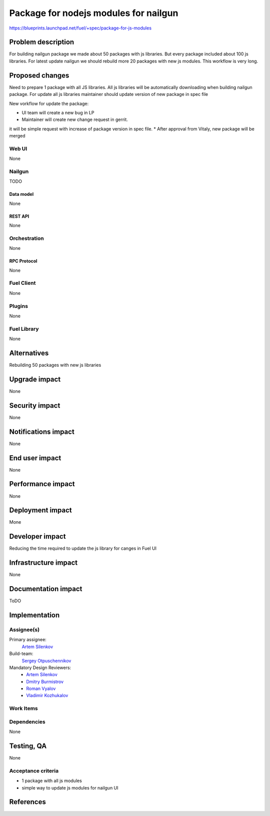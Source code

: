..
 This work is licensed under a Creative Commons Attribution 3.0 Unported
 License.

 http://creativecommons.org/licenses/by/3.0/legalcode

==========================================
Package for nodejs modules for nailgun
==========================================

https://blueprints.launchpad.net/fuel/+spec/package-for-js-modules


--------------------
Problem description
--------------------

For building nailgun package we made about 50 packages with js libraries.
But every package included about 100 js libraries. For latest update nailgun
we should rebuild more 20 packages with new js modules.
This workflow is very long.


----------------
Proposed changes
----------------

Need to prepare 1 package with all JS libraries. All js libraries will be
automatically downloading when building nailgun package.
For update all js libraries maintainer should update version
of new package in spec file

New vorkflow for update the package: 

* UI team will create a new bug in LP
* Maintainer will create new change request in gerrit. 
it will be simple request with increase of package version in spec file.
* After approval from Vitaly, new package will be merged


Web UI
======

None


Nailgun
=======

TODO

Data model
----------
None

REST API
--------

None


Orchestration
=============

None

RPC Protocol
------------

None


Fuel Client
===========

None


Plugins
=======

None

Fuel Library
============

None

------------
Alternatives
------------

Rebuilding 50 packages with new js libraries

--------------
Upgrade impact
--------------

None

---------------
Security impact
---------------

None


--------------------
Notifications impact
--------------------

None

---------------
End user impact
---------------

None

------------------
Performance impact
------------------

None


-----------------
Deployment impact
-----------------

Mone


----------------
Developer impact
----------------

Reducing the time required to update the js library for canges in Fuel UI

---------------------
Infrastructure impact
---------------------

None


--------------------
Documentation impact
--------------------

ToDO


--------------
Implementation
--------------

Assignee(s)
===========

Primary assignee:
  `Artem Silenkov`_

Build-team:
  `Sergey Otpuschennikov`_


Mandatory Design Reviewers:
  - `Artem Silenkov`_
  - `Dmitry Burmistrov`_
  - `Roman Vyalov`_
  - `Vladimir Kozhukalov`_



Work Items
==========



Dependencies
============

None


------------
Testing, QA
------------

None


Acceptance criteria
===================

* 1 package with all js modules
* simple way to update js modules for nailgun UI


----------
References
----------

.. _`Dmitry Burmistrov`: https://launchpad.net/~dburmistrov
.. _`Roman Vyalov`: https://launchpad.net/~r0mikiam
.. _`Artem Silenkov`: https://launchpad.net/~asilenkov
.. _`Vladimir Kozhukalov`: https://launchpad.net/~kozhukalov
.. _`Sergey Otpuschennikov`: https://launchpad.net/~sotpuschennikov

